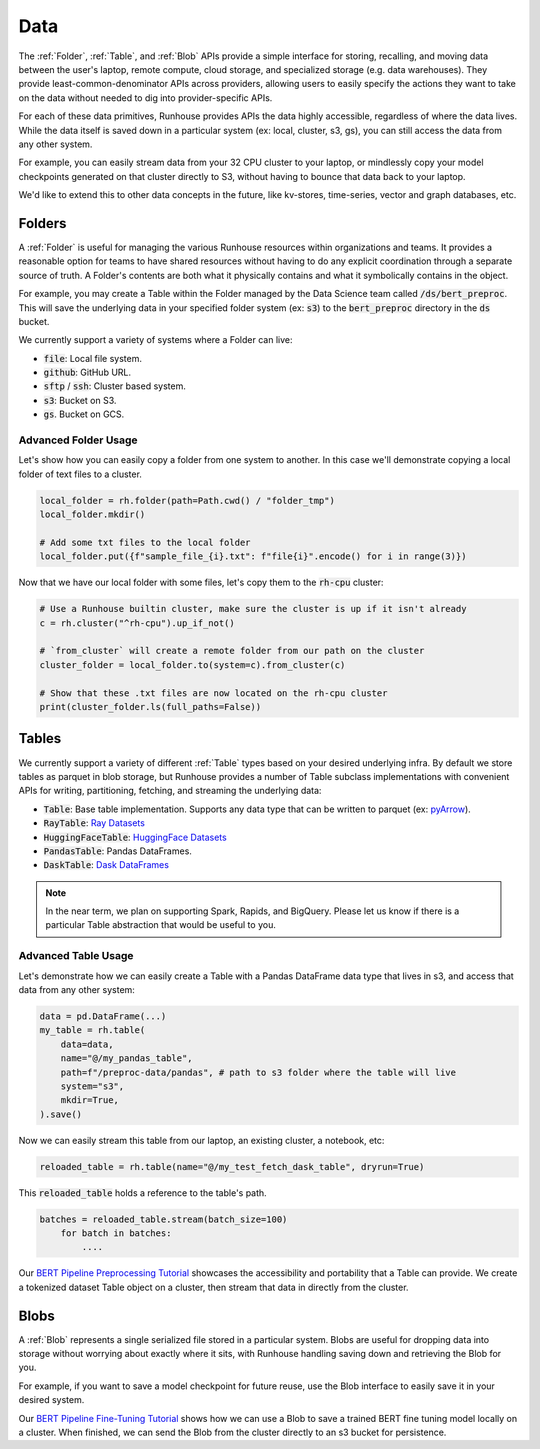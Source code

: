 Data
=======================================

The :ref:`Folder`, :ref:`Table`, and :ref:`Blob` APIs provide a simple interface for storing, recalling, and
moving data between the user's laptop, remote compute, cloud storage, and specialized storage (e.g. data warehouses).
They provide least-common-denominator APIs across providers, allowing users to easily specify the actions they want
to take on the data without needed to dig into provider-specific APIs.

For each of these data primitives, Runhouse provides APIs the data highly accessible, regardless of
where the data lives. While the data itself is saved down in a particular system (ex: local, cluster, s3, gs),
you can still access the data from any other system.

For example, you can easily stream data from your 32 CPU cluster to your laptop, or mindlessly copy your model
checkpoints generated on that cluster directly to S3, without having to bounce that data back to your laptop.

We'd like to extend this to other data concepts in the future, like kv-stores, time-series, vector and graph databases, etc.

Folders
-------
A :ref:`Folder` is useful for managing the various Runhouse resources within organizations and teams.
It provides a reasonable option for teams to have shared resources without having to do any explicit coordination
through a separate source of truth. A Folder's contents are both what it physically contains and what it
symbolically contains in the object.

For example, you may create a Table within the Folder managed by the Data Science team called :code:`/ds/bert_preproc`.
This will save the underlying data in your specified folder system (ex: :code:`s3`) to the :code:`bert_preproc` directory
in the :code:`ds` bucket.

We currently support a variety of systems where a Folder can live:

- :code:`file`: Local file system.
- :code:`github`: GitHub URL.
- :code:`sftp` / :code:`ssh`: Cluster based system.
- :code:`s3`: Bucket on S3.
- :code:`gs`. Bucket on GCS.


Advanced Folder Usage
~~~~~~~~~~~~~~~~~~~~~
Let's show how you can easily copy a folder from one system to another. In this case we'll
demonstrate copying a local folder of text files to a cluster.

.. code-block:: python

    local_folder = rh.folder(path=Path.cwd() / "folder_tmp")
    local_folder.mkdir()

    # Add some txt files to the local folder
    local_folder.put({f"sample_file_{i}.txt": f"file{i}".encode() for i in range(3)})


Now that we have our local folder with some files, let's copy them to the :code:`rh-cpu` cluster:

.. code-block:: python

    # Use a Runhouse builtin cluster, make sure the cluster is up if it isn't already
    c = rh.cluster("^rh-cpu").up_if_not()

    # `from_cluster` will create a remote folder from our path on the cluster
    cluster_folder = local_folder.to(system=c).from_cluster(c)

    # Show that these .txt files are now located on the rh-cpu cluster
    print(cluster_folder.ls(full_paths=False))


Tables
------
We currently support a variety of different :ref:`Table` types based on your desired underlying infra. By default we store
tables as parquet in blob storage, but Runhouse provides a number of Table subclass implementations with
convenient APIs for writing, partitioning, fetching, and streaming the underlying data:

- :code:`Table`: Base table implementation. Supports any data type that can be written to parquet (ex: `pyArrow <https://arrow.apache.org/docs/python/generated/pyarrow.Table.html>`_).
- :code:`RayTable`: `Ray Datasets <https://docs.ray.io/en/latest/data/api/dataset.html#ray.data.Dataset>`_
- :code:`HuggingFaceTable`: `HuggingFace Datasets <https://huggingface.co/docs/datasets/index>`_
- :code:`PandasTable`: Pandas DataFrames.
- :code:`DaskTable`: `Dask DataFrames <https://docs.dask.org/en/stable/dataframe.html>`_

.. note::
    In the near term, we plan on supporting Spark, Rapids, and BigQuery. Please let us know if there is a
    particular Table abstraction that would be useful to you.


Advanced Table Usage
~~~~~~~~~~~~~~~~~~~~
Let's demonstrate how we can easily create a Table with a Pandas DataFrame data type that lives in s3,
and access that data from any other system:

.. code-block:: python

    data = pd.DataFrame(...)
    my_table = rh.table(
        data=data,
        name="@/my_pandas_table",
        path=f"/preproc-data/pandas", # path to s3 folder where the table will live
        system="s3",
        mkdir=True,
    ).save()


Now we can easily stream this table from our laptop, an existing cluster, a notebook, etc:

.. code-block:: python

    reloaded_table = rh.table(name="@/my_test_fetch_dask_table", dryrun=True)

This :code:`reloaded_table` holds a reference to the table's path.

.. code-block:: python

    batches = reloaded_table.stream(batch_size=100)
        for batch in batches:
            ....

Our `BERT Pipeline Preprocessing Tutorial <https://github.com/run-house/tutorials/blob/main/t05_BERT_pipeline/p01_preprocess.py>`_
showcases the accessibility and portability that a Table can provide. We create a tokenized dataset Table object on a
cluster, then stream that data in directly from the cluster.

Blobs
-----
A :ref:`Blob` represents a single serialized file stored in a particular system.
Blobs are useful for dropping data into storage without worrying about exactly where it sits, with Runhouse
handling saving down and retrieving the Blob for you.

For example, if you want to save a model checkpoint for future reuse, use the Blob interface
to easily save it in your desired system.

Our `BERT Pipeline Fine-Tuning Tutorial <https://github.com/run-house/tutorials/blob/main/t05_BERT_pipeline/p02_fine_tune.py/>`_
shows how we can use a Blob to save a trained BERT fine tuning model locally on a cluster.
When finished, we can send the Blob from the cluster directly to an s3 bucket for persistence.
